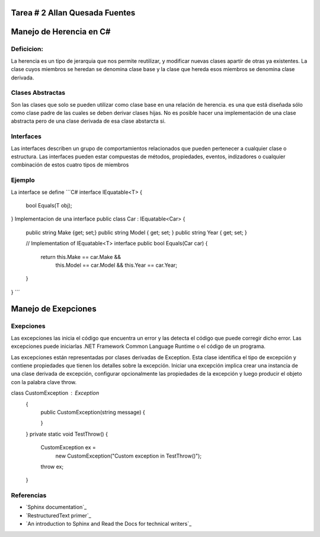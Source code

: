 Tarea # 2 Allan Quesada Fuentes
=======================

Manejo de Herencia en C#
=======================
Deficicion:
----------- 
La herencia es un tipo de jerarquia que nos permite reutilizar, y modificar nuevas clases apartir de otras ya existentes.
La clase cuyos miembros se heredan se denomina clase base y la clase que hereda esos miembros se denomina clase derivada.

Clases Abstractas
-----------------
Son las clases que solo se pueden utilizar como clase base en una relación de herencia.
es una que está diseñada sólo como clase padre de las cuales se deben derivar clases hijas. 
No es posible hacer una implementación de una clase abstracta pero de una clase derivada de esa clase abstarcta si.

Interfaces
-----------
Las interfaces describen un grupo de comportamientos relacionados que pueden pertenecer a cualquier clase o estructura. Las interfaces pueden estar compuestas de métodos, propiedades, eventos, indizadores o cualquier combinación de estos cuatro tipos de miembros

Ejemplo
-----------
La interface se define
´´´C#
interface IEquatable<T>
{
    bool Equals(T obj);
}
Implementacion de una interface
public class Car : IEquatable<Car>
{
    public string Make {get; set;}
    public string Model { get; set; }
    public string Year { get; set; }

    // Implementation of IEquatable<T> interface
    public bool Equals(Car car)
    {
        return this.Make == car.Make &&
               this.Model == car.Model &&
               this.Year == car.Year;
    }
}
´´´

Manejo de Exepciones
====================
Exepciones 
-----------
Las excepciones las inicia el código que encuentra un error y las detecta el código que puede corregir dicho error. Las excepciones puede iniciarlas .NET Framework Common Language Runtime o el código de un programa.

Las excepciones están representadas por clases derivadas de Exception. Esta clase identifica el tipo de excepción y contiene propiedades que tienen los detalles sobre la excepción. Iniciar una excepción implica crear una instancia de una clase derivada de excepción, configurar opcionalmente las propiedades de la excepción y luego producir el objeto con la palabra clave throw.

class CustomException : Exception
       {
           public CustomException(string message)
           {
              
           }

       }
       private static void TestThrow()
       {
           CustomException ex =
               new CustomException("Custom exception in TestThrow()");

           throw ex;
       }



Referencias
------------------

* `Sphinx documentation`_
* `RestructuredText primer`_
* `An introduction to Sphinx and Read the Docs for technical writers`_

